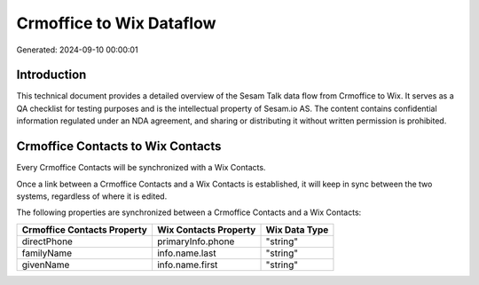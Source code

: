 =========================
Crmoffice to Wix Dataflow
=========================

Generated: 2024-09-10 00:00:01

Introduction
------------

This technical document provides a detailed overview of the Sesam Talk data flow from Crmoffice to Wix. It serves as a QA checklist for testing purposes and is the intellectual property of Sesam.io AS. The content contains confidential information regulated under an NDA agreement, and sharing or distributing it without written permission is prohibited.

Crmoffice Contacts to Wix Contacts
----------------------------------
Every Crmoffice Contacts will be synchronized with a Wix Contacts.

Once a link between a Crmoffice Contacts and a Wix Contacts is established, it will keep in sync between the two systems, regardless of where it is edited.

The following properties are synchronized between a Crmoffice Contacts and a Wix Contacts:

.. list-table::
   :header-rows: 1

   * - Crmoffice Contacts Property
     - Wix Contacts Property
     - Wix Data Type
   * - directPhone
     - primaryInfo.phone
     - "string"
   * - familyName
     - info.name.last
     - "string"
   * - givenName
     - info.name.first
     - "string"

